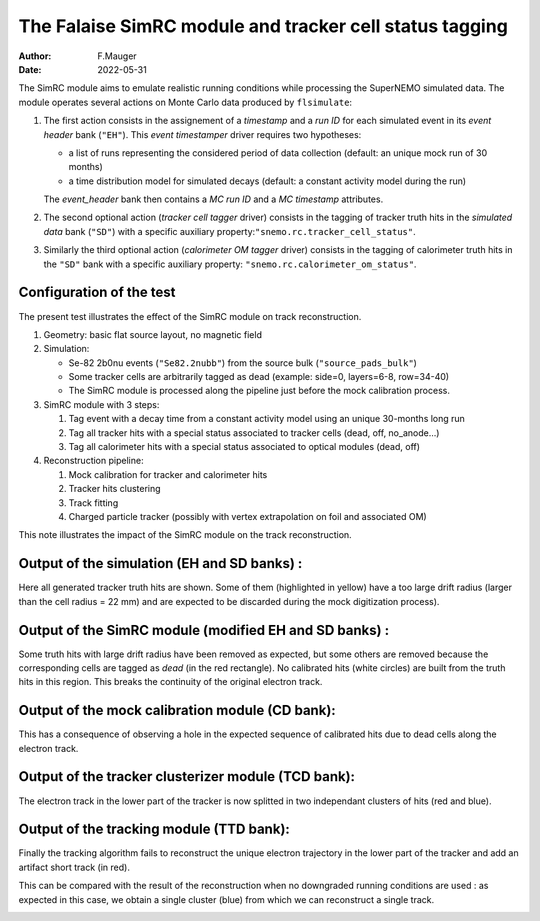 ===================================================================
The Falaise SimRC module and tracker cell status tagging
===================================================================

:author: F.Mauger
:date: 2022-05-31

The SimRC  module aims to  emulate realistic running  conditions while
processing the  SuperNEMO simulated data. The  module operates several
actions on Monte Carlo data produced by ``flsimulate``:

#. The first action consists in the assignement of a *timestamp* and a
   *run  ID*  for  each  simulated  event  in  its  *event  header*  bank
   (``"EH"``).  This *event timestamper* driver requires two hypotheses:

   * a  list  of  runs  representing the  considered  period  of  data
     collection (default: an unique mock run of 30 months)
   * a  time  distribution  model  for simulated  decays  (default:  a
     constant activity model during the run)

   The  *event_header* bank  then contains  a *MC  run ID*  and a  *MC
   timestamp* attributes.

     
#. The second optional action  (*tracker cell tagger* driver) consists
   in the tagging  of tracker truth hits in the  *simulated data* bank
   (``"SD"``)         with         a        specific         auxiliary
   property:``"snemo.rc.tracker_cell_status"``.

#. Similarly  the  third  optional  action  (*calorimeter  OM  tagger*
   driver) consists  in the  tagging of  calorimeter truth  hits in the
   ``"SD"``    bank    with    a    specific    auxiliary    property:
   ``"snemo.rc.calorimeter_om_status"``.


Configuration of the test
=====================================

The present test illustrates the effect of the SimRC module on 
track reconstruction.

#. Geometry: basic flat source layout, no magnetic field 
#. Simulation:

   * Se-82 2b0nu events (``"Se82.2nubb"``) from the source bulk (``"source_pads_bulk"``)
   * Some tracker cells are arbitrarily tagged as dead
     (example: side=0, layers=6-8, row=34-40)  
   * The SimRC module is processed along the pipeline
     just before the mock calibration process.

#. SimRC module with 3 steps:

   #. Tag event with a decay time from a constant activity model
      using an unique 30-months long run
   #. Tag all tracker hits with a special status associated to
      tracker cells (dead, off, no_anode...)
   #. Tag all calorimeter hits with a special status associated to
      optical modules (dead, off)

#. Reconstruction pipeline:

   #. Mock calibration for tracker and calorimeter hits
   #. Tracker hits clustering
   #. Track fitting
   #. Charged particle tracker (possibly  with vertex extrapolation on
      foil and associated OM)
   
..

..

This note illustrates the impact of the SimRC module on the
track reconstruction.
   
      
.. raw:: pdf

   PageBreak

Output of the simulation (EH and SD banks) :
=======================================================

Here  all  generated  tracker  truth  hits are  shown.  Some  of  them
(highlighted in yellow) have a too large drift radius (larger than the
cell radius = 22 mm) and are  expected to be discarded during the mock
digitization process).

.. image:: images/img_1_simrc_sd-fig.png
   :width: 100%

..


.. raw:: pdf

   PageBreak
   
	   
Output of the SimRC module (modified EH and SD banks) :
============================================================

Some truth hits with large drift radius have been removed as expected,
but some others are removed because the corresponding cells are tagged
as *dead* (in  the red rectangle). No calibrated  hits (white circles)
are  built  from the  truth  hits  in  this  region. This  breaks  the
continuity of the original electron track.

.. image:: images/img_2_simrc_sd_cd-fig.png
   :width: 100%

..


.. raw:: pdf

   PageBreak

	   
Output of the mock calibration module (CD bank):
====================================================================

This has a consequence of observing a hole in the expected sequence of
calibrated hits due to dead cells along the electron track.

.. image:: images/img_3_simrc_cd-fig.png	   
   :width: 100%

..


.. raw:: pdf

   PageBreak

 
	   
Output of the tracker clusterizer module (TCD bank):
====================================================================

The electron track in the lower part of the tracker is now splitted in
two independant clusters  of hits (red and blue).

.. image:: images/img_4_simrc_tcd-fig.png
   :width: 100%

..


.. raw:: pdf

   PageBreak

	   
Output of the tracking module (TTD bank):
====================================================================

Finally  the  tracking  algorithm  fails  to  reconstruct  the  unique
electron  trajectory in  the  lower  part of  the  tracker  and add  an
artifact short track (in red).


.. image:: images/img_5_simrc_ttd.png
   :width: 100%

..

.. raw:: pdf

   PageBreak


This can  be compared with  the result  of the reconstruction  when no
downgraded running conditions are used :  as expected in this case, we
obtain a single cluster (blue) from which we can reconstruct a single track.
 
.. image:: images/img_6_nosimrc_tcd-fig.png
   :width: 100%

..


.. end

   
